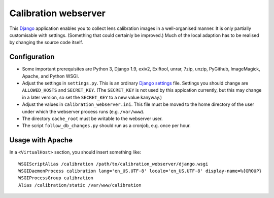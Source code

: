 =======================
Calibration webserver
=======================

This `Django`_ application enables you to collect lens calibration images in a
well-organised manner.  It is only partially customisable with settings.
(Something that could certainly be improved.)  Much of the local adaption has
to be realised by changing the source code itself.

.. _Django: https://www.djangoproject.com


Configuration
===============

* Some important prerequisites are Python 3, Django 1.9, exiv2, Exiftool,
  unrar, 7zip, unzip, PyGithub, ImageMagick, Apache, and Python WSGI.
* Adjust the settings in ``settings.py``.  This is an ordinary `Django
  settings`_ file.  Settings you should change are ``ALLOWED_HOSTS`` and
  ``SECRET_KEY``.  (The ``SECRET_KEY`` is not used by this appication
  currently, but this may change in a later version, so set the ``SECRET_KEY``
  to a new value kanyway.)
* Adjust the values in ``calibration_webserver.ini``.  This file must be moved
  to the home directory of the user under which the webserver process runs
  (e.g. ``/var/www``).
* The directory ``cache_root`` must be writable to the webserver user.
* The script ``follow_db_changes.py`` should run as a cronjob, e.g. once
  per hour.

.. _Django settings: https://docs.djangoproject.com/en/1.9/ref/settings/


Usage with Apache
=====================

In a ``<VirtualHost>`` section, you should insert something like::

    WSGIScriptAlias /calibration /path/to/calibration_webserver/django.wsgi
    WSGIDaemonProcess calibration lang='en_US.UTF-8' locale='en_US.UTF-8' display-name=%{GROUP}
    WSGIProcessGroup calibration
    Alias /calibration/static /var/www/calibration

..  LocalWords:  www login WSGIScriptAlias WSGIDaemonProcess lang UTF
..  LocalWords:  WSGIProcessGroup
